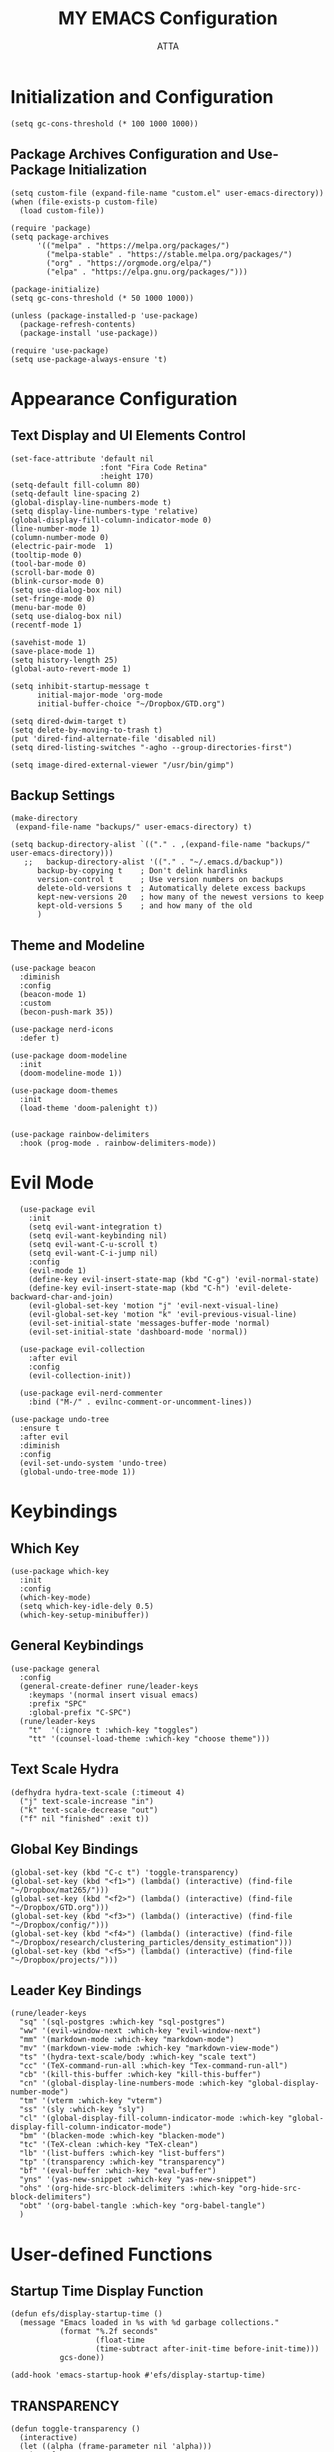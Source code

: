 #+TITLE: MY EMACS Configuration
#+PROPERTY: header-args :tangle ~/.emacs.d/init.el
#+STARTUP: showeverything
#+AUTHOR: ATTA


* Initialization and Configuration

#+BEGIN_SRC elisp
  (setq gc-cons-threshold (* 100 1000 1000))
#+END_SRC

** Package Archives Configuration and  Use-Package Initialization

#+BEGIN_SRC elisp
  (setq custom-file (expand-file-name "custom.el" user-emacs-directory))
  (when (file-exists-p custom-file)
    (load custom-file))

  (require 'package)
  (setq package-archives 
        '(("melpa" . "https://melpa.org/packages/")
          ("melpa-stable" . "https://stable.melpa.org/packages/")
          ("org" . "https://orgmode.org/elpa/")
          ("elpa" . "https://elpa.gnu.org/packages/")))

  (package-initialize)
  (setq gc-cons-threshold (* 50 1000 1000))

  (unless (package-installed-p 'use-package)
    (package-refresh-contents)
    (package-install 'use-package))

  (require 'use-package)
  (setq use-package-always-ensure 't)
#+END_SRC



* Appearance Configuration

** Text Display and UI Elements Control
#+BEGIN_SRC elisp
  (set-face-attribute 'default nil
                      :font "Fira Code Retina"
                      :height 170)
  (setq-default fill-column 80)
  (setq-default line-spacing 2)
  (global-display-line-numbers-mode t)
  (setq display-line-numbers-type 'relative)
  (global-display-fill-column-indicator-mode 0)
  (line-number-mode 1) 
  (column-number-mode 0)
  (electric-pair-mode  1)
  (tooltip-mode 0)
  (tool-bar-mode 0)
  (scroll-bar-mode 0)
  (blink-cursor-mode 0)
  (setq use-dialog-box nil)
  (set-fringe-mode 0)
  (menu-bar-mode 0)
  (setq use-dialog-box nil)
  (recentf-mode 1)

  (savehist-mode 1)
  (save-place-mode 1)
  (setq history-length 25)
  (global-auto-revert-mode 1)

  (setq inhibit-startup-message t
        initial-major-mode 'org-mode
        initial-buffer-choice "~/Dropbox/GTD.org")

  (setq dired-dwim-target t) 
  (setq delete-by-moving-to-trash t) 
  (put 'dired-find-alternate-file 'disabled nil)
  (setq dired-listing-switches "-agho --group-directories-first")

  (setq image-dired-external-viewer "/usr/bin/gimp")
#+END_SRC 


** Backup Settings
#+BEGIN_SRC elisp
(make-directory
 (expand-file-name "backups/" user-emacs-directory) t)

(setq backup-directory-alist `(("." . ,(expand-file-name "backups/" user-emacs-directory)))
   ;;   backup-directory-alist '(("." . "~/.emacs.d/backup"))
      backup-by-copying t    ; Don't delink hardlinks
      version-control t      ; Use version numbers on backups
      delete-old-versions t  ; Automatically delete excess backups
      kept-new-versions 20   ; how many of the newest versions to keep
      kept-old-versions 5    ; and how many of the old
      )
#+END_SRC 


**  Theme and Modeline 

#+BEGIN_SRC   elisp   
(use-package beacon
  :diminish
  :config
  (beacon-mode 1)
  :custom
  (becon-push-mark 35))

(use-package nerd-icons
  :defer t)

(use-package doom-modeline 
  :init
  (doom-modeline-mode 1))

(use-package doom-themes 
  :init
  (load-theme 'doom-palenight t))


(use-package rainbow-delimiters 
  :hook (prog-mode . rainbow-delimiters-mode))
#+END_SRC   


* Evil Mode 
#+BEGIN_SRC elisp
  (use-package evil 
    :init
    (setq evil-want-integration t)
    (setq evil-want-keybinding nil)
    (setq evil-want-C-u-scroll t)
    (setq evil-want-C-i-jump nil)
    :config
    (evil-mode 1)
    (define-key evil-insert-state-map (kbd "C-g") 'evil-normal-state)
    (define-key evil-insert-state-map (kbd "C-h") 'evil-delete-backward-char-and-join)
    (evil-global-set-key 'motion "j" 'evil-next-visual-line)
    (evil-global-set-key 'motion "k" 'evil-previous-visual-line)
    (evil-set-initial-state 'messages-buffer-mode 'normal)
    (evil-set-initial-state 'dashboard-mode 'normal))

  (use-package evil-collection 
    :after evil
    :config
    (evil-collection-init))

  (use-package evil-nerd-commenter
    :bind ("M-/" . evilnc-comment-or-uncomment-lines))

(use-package undo-tree
  :ensure t
  :after evil
  :diminish
  :config
  (evil-set-undo-system 'undo-tree)
  (global-undo-tree-mode 1))
#+END_SRC



* Keybindings  

** Which Key
#+BEGIN_SRC elisp
(use-package which-key
  :init
  :config
  (which-key-mode)
  (setq which-key-idle-dely 0.5)
  (which-key-setup-minibuffer))
#+END_SRC


** General Keybindings
#+BEGIN_SRC elisp
  (use-package general  
    :config
    (general-create-definer rune/leader-keys
      :keymaps '(normal insert visual emacs)
      :prefix "SPC"
      :global-prefix "C-SPC")
    (rune/leader-keys
      "t"  '(:ignore t :which-key "toggles")
      "tt" '(counsel-load-theme :which-key "choose theme")))
#+END_SRC


** Text Scale Hydra
#+BEGIN_SRC elisp
(defhydra hydra-text-scale (:timeout 4) 
  ("j" text-scale-increase "in")
  ("k" text-scale-decrease "out")
  ("f" nil "finished" :exit t))
#+END_SRC


** Global Key Bindings
#+BEGIN_SRC elisp
(global-set-key (kbd "C-c t") 'toggle-transparency)
(global-set-key (kbd "<f1>") (lambda() (interactive) (find-file "~/Dropbox/mat265/")))
(global-set-key (kbd "<f2>") (lambda() (interactive) (find-file "~/Dropbox/GTD.org")))
(global-set-key (kbd "<f3>") (lambda() (interactive) (find-file "~/Dropbox/config/")))
(global-set-key (kbd "<f4>") (lambda() (interactive) (find-file "~/Dropbox/research/clustering_particles/density_estimation")))
(global-set-key (kbd "<f5>") (lambda() (interactive) (find-file "~/Dropbox/projects/")))
#+END_SRC



** Leader Key Bindings
#+BEGIN_SRC elisp
      (rune/leader-keys
        "sq" '(sql-postgres :which-key "sql-postgres")
        "ww" '(evil-window-next :which-key "evil-window-next")
        "mm" '(markdown-mode :which-key "markdown-mode")
        "mv" '(markdown-view-mode :which-key "markdown-view-mode")
        "ts" '(hydra-text-scale/body :which-key "scale text")
        "cc" '(TeX-command-run-all :which-key "Tex-command-run-all")
        "cb" '(kill-this-buffer :which-key "kill-this-buffer")
        "cn" '(global-display-line-numbers-mode :which-key "global-display-number-mode")
        "tm" '(vterm :which-key "vterm")
        "ss" '(sly :which-key "sly")
        "cl" '(global-display-fill-column-indicator-mode :which-key "global-display-fill-column-indicator-mode")
        "bm" '(blacken-mode :which-key "blacken-mode")
        "tc" '(TeX-clean :which-key "TeX-clean")
        "lb" '(list-buffers :which-key "list-buffers")
        "tp" '(transparency :which-key "transparency")
        "bf" '(eval-buffer :which-key "eval-buffer")
        "yns" '(yas-new-snippet :which-key "yas-new-snippet")
        "ohs" '(org-hide-src-block-delimiters :which-key "org-hide-src-block-delimiters")
        "obt" '(org-babel-tangle :which-key "org-babel-tangle")
        )
#+END_SRC




* User-defined Functions 

** Startup Time Display Function

#+BEGIN_SRC elisp
(defun efs/display-startup-time ()
  (message "Emacs loaded in %s with %d garbage collections."
           (format "%.2f seconds"
                   (float-time
                   (time-subtract after-init-time before-init-time)))
           gcs-done))

(add-hook 'emacs-startup-hook #'efs/display-startup-time)
#+END_SRC 

** TRANSPARENCY

#+BEGIN_SRC   elisp   
(defun toggle-transparency ()
  (interactive)
  (let ((alpha (frame-parameter nil 'alpha)))
    (set-frame-parameter
     nil 'alpha
     (if (eql (cond ((numberp alpha) alpha)
                    ((numberp (cdr alpha)) (cdr alpha))
                    ;; Also handle undocumented (<active> <inactive>) form.
                    ((numberp (cadr alpha)) (cadr alpha))) 95)
         '(95 . 95) '(100 . 100)))))

(defun transparency (value)
  "Sets the transparency of the frame window. 0=transparent/100=opaque"
  (interactive "nTransparency Value 0 - 100 opaque:")
  (set-frame-parameter (selected-frame) 'alpha value))

(transparency 90)
#+END_SRC   


#+BEGIN_SRC elisp

(defun efs/org-font-setup ()
;; Replace list hyphen with dot
      (font-lock-add-keywords 'org-mode
                              '(("^ *\\([-]\\) "
                                 (0 (prog1 () (compose-region (match-beginning 1) (match-end 1) "•"))))))

    (let ((background-color (face-attribute 'default :background)))
      (set-face-attribute 'org-block-begin-line nil
                          :foreground background-color
                          :background background-color)
      (set-face-attribute 'org-block-end-line nil
                          :foreground background-color
                          :background background-color))

      ;; Set faces for heading levels
      (dolist (face '((org-level-1 . 1.2)
                      (org-level-2 . 1.1)
                      (org-level-3 . 1.05)
                      (org-level-4 . 1.0)
                      (org-level-5 . 1.1)
                      (org-level-6 . 1.1)
                      (org-level-7 . 1.1)
                      (org-level-8 . 1.1)))
        (set-face-attribute (car face) nil :font "Cantarell" :weight 'regular :height (cdr face)))

      ;; Ensure that anything that should be fixed-pitch in Org files appears that way
      (set-face-attribute 'org-block nil :foreground nil :inherit 'fixed-pitch)
      (set-face-attribute 'org-code nil   :inherit '(shadow fixed-pitch))
      (set-face-attribute 'org-table nil   :inherit '(shadow fixed-pitch))
      (set-face-attribute 'org-verbatim nil :inherit '(shadow fixed-pitch))
      (set-face-attribute 'org-special-keyword nil :inherit '(font-lock-comment-face fixed-pitch))
      (set-face-attribute 'org-meta-line nil :inherit '(font-lock-comment-face fixed-pitch))
      (set-face-attribute 'org-checkbox nil :inherit 'fixed-pitch))

  #+END_SRC 


* Integrated Development Environment 

** Spelling Configuration

#+BEGIN_SRC elisp
(use-package sly)

(use-package no-littering
  :diminish
  :defer t)

  (setq ispell-dictionary "english")
#+END_SRC

** Auto Complete
#+BEGIN_SRC elisp
(use-package auto-complete
  :diminish
  :config
  (auto-complete-mode 1))
#+END_SRC

** Parentheses Highlighting
#+BEGIN_SRC elisp
(use-package paren
  :diminish
  :config (show-paren-mode))
#+END_SRC

** Eldoc
#+BEGIN_SRC elisp
(use-package eldoc
  :defer t
  :config (global-eldoc-mode))
#+END_SRC

** Paredit
#+BEGIN_SRC elisp
(use-package paredit
  :demand t
  :bind
  (:map paredit-mode-map
        ("M-s" . nil))
  :config
  (add-hook 'emacs-lisp-mode-hook #'paredit-mode)
  (add-hook 'eval-expression-minibuffer-setup-hook #'enable-paredit-mode))
#+END_SRC

** Ivy and Related Packages
#+BEGIN_SRC elisp
(use-package ivy
  :diminish
  :bind (("C-s" . swiper)
         :map ivy-minibuffer-map
         ("TAB" . ivy-alt-done)
         ("C-l" . ivy-alt-done)
         ("C-j" . ivy-next-line)
         ("C-k" . ivy-previous-line)
         :map ivy-switch-buffer-map
         ("C-k" . ivy-previous-line)
         ("C-l" . ivy-done)
         ("C-d" . ivy-switch-buffer-kill)
         :map ivy-reverse-i-search-map
         ("C-k" . ivy-previous-line)
         ("C-d" . ivy-reverse-i-search-kill))
  :config
  (ivy-mode 1))

(use-package ivy-rich
  :init
  (ivy-rich-mode 1))

(use-package counsel
  :diminish ivy-mode
  :diminish counsel-mode
  :bind (("C-s" . swiper)
         ("M-x" . counsel-M-x)
         ("C-x b" . counsel-ibuffer)
         ("C-x C-f" . counsel-find-file)
         :map ivy-minibuffer-map
         ("TAB" . ivy-alt-done)
         :map minibuffer-local-map
         ("C-r" . 'counsel-minibuffer-history))
  :init
  (ivy-mode 1)
  (counsel-mode 1)
  :config
  (setq ivy-use-virtual-buffers t)
  (setq enable-recursive-minibuffers t))

(use-package ivy-prescient
  :after counsel
  :init
  (ivy-prescient-mode)
  (prescient-persist-mode))

(use-package prescient
  :defer 0
  :diminish
  :config)
#+END_SRC

** Helpful
#+BEGIN_SRC elisp
(use-package helpful  
  :defer t
  :custom
  (counsel-describe-function-function #'helpful-callable)
  (counsel-describe-variable-function #'helpful-variable)
  :bind
  ([remap describe-function] . counsel-describe-function)
  ([remap describe-command] . helpful-command)
  ([remap describe-variable] . counsel-describe-variable)
  ([remap describe-key] . helpful-key))
#+END_SRC

** Code Formatting
#+begin_src elisp
(use-package blacken
  :defer t
  :init
  (setq-default blacken-fast-unsafe nil)
  (setq-default blacken-line-length 80))
#+end_src

** Autocompletion with Company
#+begin_src elisp
(use-package company
  :after lsp-mode
  :hook (lsp-mode . company-mode)
  :bind (:map company-active-map
         ("<tab>" . company-complete-selection))
        (:map lsp-mode-map
         ("<tab>" . company-indent-or-complete-common))
  :custom
  (company-minimum-prefix-length 1)
  (company-idle-delay 0.0))



(use-package company-box
  :hook (company-mode . company-box-mode))

(use-package company-prescient
  :after company
  :config
  (company-prescient-mode 1)
  (prescient-persist-mode))

(global-company-mode)
#+end_src

** Project Navigation with Projectile
#+begin_src elisp
(use-package projectile  
  :diminish projectile-mode
  :config (projectile-mode)
  :custom ((projectile-completion-system 'ivy))
  :bind-keymap
  ("C-c p" . projectile-command-map)
  :init
  (when (file-directory-p "~/Dropbox/Projects/Code")
    (setq projectile-project-search-path '("~/Dropbox/Projects/Code")))
  (setq projectile-switch-project-action #'projectile-dired))

(use-package counsel-projectile  
  :config (counsel-projectile-mode))
#+end_src

** Spell Checking with Flyspell
#+begin_src elisp
(use-package flyspell
   :config
   ;; (setq ispell-program-name "hunspell"
   ;;       ispell-default-dictionary "en_AU")
   :hook (text-mode . flyspell-mode)
   :bind (("M-<f7>" . flyspell-buffer))
          ("<f7>" . flyspell-word)
          ("C-;" . flyspell-auto-correct-previous-word))
#+end_src

** Deft
#+begin_src elisp
(use-package deft
  :config
  (setq deft-directory org-directory
        deft-recursive t
        deft-strip-summary-regexp ":PROPERTIES:\n\\(.+\n\\)+:END:\n"
        deft-use-filename-as-title t)
  :bind
  ("C-c n d" . deft))
#+end_src

** Eldoc Configuration
#+begin_src elisp
(use-package eldoc
  :diminish eldoc-mode)
#+end_src

** Syntax Checking with Flycheck
#+begin_src elisp
(use-package flycheck
  :diminish flycheck-mode
  :init
  (setq flycheck-check-syntax-automatically '(save new-line)
        flycheck-idle-change-delay 5.0
        flycheck-display-errors-delay 0.9
        flycheck-highlighting-mode 'symbols
        flycheck-indication-mode 'left-fringe
        flycheck-standard-error-navigation t
        flycheck-deferred-syntax-check nil))
#+end_src

** Snippets with Yasnippet
#+begin_src elisp
  (use-package yasnippet
    :ensure t
    :diminish
    :config
    (use-package yasnippet-snippets)
    (setq yas-snippet-dirs '("~/Dropbox/config/emacs_snippets/"))
    (yas-reload-all)
    (yas-global-mode 1))

  
  (define-key yas-minor-mode-map (kbd "<tab>") nil)
  (define-key yas-minor-mode-map (kbd "TAB") nil)
  (define-key yas-minor-mode-map (kbd "<C-tab>") 'yas-expand)
#+end_src

** Text Editing Enhancements
#+begin_src elisp
(add-hook 'text-mode-hook 'visual-line-mode) ;; Sensible line breaking
(delete-selection-mode t) ;; Overwrite selected text
(setq scroll-error-top-bottom t)
#+end_src

** Aggressive Indent
#+BEGIN_SRC elisp
  (use-package aggressive-indent
    :diminish
    :hook
    (emacs-lisp-mode . aggressive-indent-mode)
    (pthon-mode . aggressive-indent-mode))
#+END_SRC


* Org Mode
** Basic Org Mode Setup 

#+begin_src elisp
(use-package org)

(setq org-startup-indented t
        org-pretty-entities t
        org-hide-emphasis-markers t
        org-startup-with-inline-images t
        org-image-actual-width '(200))
#+END_src elisp

** Org-Appear

#+begin_src elisp
    (use-package org-appear
      :hook (org-mode . org-appear-mode))
#+END_src elisp

** Org-Babel

#+begin_src elisp

    (org-babel-do-load-languages
     'org-babel-load-languages
     '(
       (R . t)
       (C . t)
       (python . t) 
       (shell . t) 
       (haskell . t) 
       (latex . t) 
       (matlab . t)
       (sql . t)
       (emacs-lisp . t)))

    (setq org-babel-python-command "python3")

#+END_src elisp

** Org-Font-Setup Function
#+END_src elisp
 
** Org-Setup   
#+begin_src elisp
    (use-package org
      :hook (org-mode . efs/org-mode-setup)
      :config
      (setq org-ellipsis " ▾")
      (efs/org-font-setup))

#+END_src elisp

** Org Bullets

#+begin_src elisp

    (defun efs/org-mode-visual-fill ()
      (setq visual-fill-column-width 100
            visual-fill-column-center-text t)
      (visual-fill-column-mode 1))

    (use-package visual-fill-column
      :hook (org-mode . efs/org-mode-visual-fill))

    (use-package org-bullets
      :after org
      :hook (org-mode . org-bullets-mode)
      :custom
      (org-bullets-bullet-list '("◉" "●" "○" "●" "○" "●" "○" "●")))


#+end_src 


* Languages Server Protocol

** LSP Configuration

#+begin_src elisp
(use-package lsp-mode
  :commands (lsp lsp-deferred)
  :hook 
  (lsp-mode . lsp-enable-which-key-integration)
  :custom
  (lsp-diagnostics-provider :capf)
  (lsp-headerline-breadcrumb-enable t)
  (lsp-headerline-breadcrumb-segments '(project file symbols))
  (lsp-lens-enable nil)
  (lsp-disabled-clients '((python-mode . pyls)))
  :init
  (setq lsp-keymap-prefix "C-c l")) ;; Or 'C-l', 's-l'
#+end_src


** LSP Ivy Integration
#+begin_src elisp
(use-package lsp-ivy
  :after lsp-mode)
#+end_src


** LSP UI Configuration
#+begin_src elisp
(use-package lsp-ui
  :hook (lsp-mode . lsp-ui-mode)
  :after lsp-mode
  :custom
  (lsp-ui-doc-show-with-cursor nil)
  :config
  (setq lsp-ui-doc-position 'bottom))
#+end_src


** LSP Treemacs Integration
#+begin_src elisp
(use-package lsp-treemacs
  :after (lsp-mode treemacs))
#+end_src


** LSP Pyright for Python
#+begin_src elisp
(use-package lsp-pyright
  :hook
  (python-mode . (lambda ()
                   (require 'lsp-pyright)
                   (lsp-deferred))))
#+end_src


* Version Control  (Git Integration with Magit)

#+begin_src elisp
(use-package magit 
  :custom
  (magit-display-buffer-function #'magit-display-buffer-same-window-except-diff-v1))

(use-package forge)
#+end_src


* Programming Languages

** PYTHON

#+BEGIN_SRC   elisp   
  (use-package python-mode
    :hook
    (python-mode . flycheck-mode)
    (python-mode . company-mode)
    (python-mode . blacken-mode)
    (python-mode . yas-minor-mode)
    :custom
    (python-shell-interpreter "python3") 
    :config
    )

  (use-package elpy
    :ensure t
    :init
    (elpy-enable)
    :config
    ;; Use IPython for REPL
    (setq elpy-shell-interactive-shell-command "ipython3")
    (setq elpy-shell-interactive-shell-args '("--simple-prompt" "-i")))

  (use-package pyvenv
    :defer t
    :hook (pyvenv-mode . python-mode)
    :config
    (pyvenv-mode 1))


  (setq sql-postgres-login-params
        '((user :default "postgres")
          (database :default "analysis")
          (server :default "localhost")
          (port :default 5432)))

#+END_SRC   


** SQL

#+BEGIN_SRC   
  (setq sql-postgres-login-params
        '((user :default "postgres")
          (database :default "analysis")
          (server :default "localhost")
          (port :default 5432)))
#+END_SRC   


** HASKELL
#+BEGIN_SRC   haskell   
  (use-package haskell-mode
    :defer t)
    (require 'haskell-mode)
    (add-hook 'haskell-mode-hook 'turn-on-haskell-doc-mode)
    (add-hook 'haskell-mode-hook 'turn-on-haskell-indent)
    (setq-default indent-tabs-mode nil)
#+END_SRC   


** Yaml
#+BEGIN_SRC   elisp   
(use-package  yaml-mode
    :ensure t)

(unless (package-installed-p 'yaml-mode)
(package-refresh-contents)
(package-install 'yaml-mode))

(add-to-list 'org-src-lang-modes '("yaml" . yaml))
#+end_SRC elisp



** Elisp Lint
#+BEGIN_SRC elisp
(use-package elisp-lint)
#+END_SRC


** LATEX 

*** LaTeX Configurations


*** PDF Tools
#+BEGIN_SRC elisp
  (use-package pdf-tools
    :ensure t
    :magic ("%PDF" . pdf-view-mode)
    :config
    (pdf-tools-install)
    (setq-default pdf-view-display-size 'fit-page))

#+END_SRC


*** AUCTeX
#+BEGIN_SRC elisp
  (use-package auctex
    :ensure t
    :defer t
    :hook (LaTeX-mode . (lambda ()
                          (push (list 'output-pdf "Zathura")
                                TeX-view-program-selection)))
          (LaTeX-mode . turn-on-prettify-symbols-mode))

  (setq TeX-view-program-selection '((output-pdf "PDF Tools"))
        TeX-source-correlate-start-server t)

  (add-hook 'TeX-after-compilation-finished-functions
            #'TeX-revert-document-buffer)

  (put 'LaTeX-narrow-to-environment 'disabled nil)

  (add-hook 'LaTeX-mode-hook 'outline-minor-mode)

  ;; (use-package helm-bibtex
  ;; :ensure t
  ;; :bind ("C-c b" . helm-bibtex)
  ;; :config
  ;; (setq bibtex-completion-bibliography '("/path/to/your/bibfile.bib")))
(use-package latex-extra
  :ensure t
  :hook (LaTeX-mode . latex-extra-mode))


#+END_SRC



*** CDLaTeX
#+BEGIN_SRC elisp
(use-package cdlatex
  :hook (LaTeX-mode . cdlatex-mode)
  :config
  (cdlatex-mode 1))
#+END_SRC


*** Company Math
#+BEGIN_SRC elisp
(use-package company-math)

(use-package company-auctex
:ensure t
:init
(company-auctex-init))

(use-package latex-preview-pane
  :ensure t)

(use-package magic-latex-buffer
  :ensure t
  :hook (TeX-update-style . magic-latex-buffer))

    ;; :hook (LaTeX-mode . company-math)
#+END_SRC


*** LaTeX Auto-Activation Snippets (laas)
#+BEGIN_SRC elisp
(use-package laas
  :hook (LaTeX-mode . lass-mode))
#+END_SRC


*** TeX-fold-mode and Other Hooks
#+BEGIN_SRC elisp
(add-hook 'TeX-mode-hook #'TeX-fold-mode)
(add-hook 'TeX-language-dk-hook
          (lambda () (ispell-change-dictionary "english")))

;; Enable parse on load and save.
(setq TeX-parse-self t)
(setq TeX-auto-save t)

(add-hook 'TeX-mode-hook 'flyspell-mode)
(add-hook 'TeX-mode-hook
          (lambda () (TeX-fold-mode 1)))
(add-hook 'TeX-mode-hook 'LaTeX-math-mode)
(add-hook 'TeX-mode-hook 'turn-on-reftex)
#+END_SRC


* Modes and Extensions 

** Minions
#+BEGIN_SRC elisp
(use-package minions
  :custom
  (minions-mode 1))
#+END_SRC

** CSV Mode
#+BEGIN_SRC elisp
(use-package csv-mode
  :mode "\\.csv\\'"
  :preface
  (defun csv-remove-commas ()
    (interactive)
    (goto-char (point-min))
    (while (re-search-forward "\"\\([^\"]+\\)\"" nil t)
      (replace-match (replace-regexp-in-string "," "" (match-string 1))))))
#+END_SRC

** Markdown Mode
#+BEGIN_SRC elisp
(use-package markdown-mode
  :mode (("\\`README\\.md\\'" . gfm-mode)
         ("\\.md\\'"          . markdown-mode)
         ("\\.markdown\\'"    . markdown-mode))
  :custom
  (markdown-command "pandoc -f markdown_github+smart")
  (markdown-command-needs-filename t)
  (markdown-enable-math t)
  (markdown-open-command "marked")
  :custom-face
  (markdown-header-face-1 ((t (:inherit markdown-header-face :height 2.0))))
  (markdown-header-face-2 ((t (:inherit markdown-header-face :height 1.6))))
  (markdown-header-face-3 ((t (:inherit markdown-header-face :height 1.4))))
  (markdown-header-face-4 ((t (:inherit markdown-header-face :height 1.2))))
  :init
  (setq markdown-command "multimarkdown"))
#+END_SRC

** Markdown Preview Mode
#+BEGIN_SRC elisp
(use-package markdown-preview-mode
  :after markdown-mode
  :config
  (setq markdown-preview-stylesheets
        (list (concat "https://github.com/dmarcotte/github-markdown-preview/"
                      "blob/master/data/css/github.css"))))
#+END_SRC


** Focus
#+BEGIN_SRC elisp
(use-package focus)
#+END_SRC

** Emojify
#+BEGIN_SRC elisp
(use-package emojify
  :after erc
  :config
  (global-emojify-mode))
#+END_SRC




* Terminal Configuration

** Term 
#+BEGIN_SRC elisp
(use-package term
  :defer t
  :config
  (setq explicit-shell-file-name "bash") 
  (setq term-prompt-regexp "^[^#$%>\n]*[#$%>] *"))
#+END_SRC

** Vterm 
#+BEGIN_SRC elisp
(use-package vterm
  :defer t
  :config
  (setq explicit-shell-file-name "bash") 
  (setq term-prompt-regexp "^[^#$%>\n]*[#$%>] *"))
#+END_SRC

** Terminal Modes Line Numbers Configuration
#+BEGIN_SRC elisp
(dolist (mode '(term-mode-hook
                shell-mode-hook
                eshell-mode-hook
                vterm-mode-hook
                treemacs-mode-hook))
  (add-hook mode (lambda ()
                   (display-line-numbers-mode -1))))
#+END_SRC


* No Littering

#+BEGIN_SRC elisp

    (setq backup-directory-alist `(("." . ,(expand-file-name "tmp/backups/" user-emacs-directory))))

;;    (setq make-backup-files nil)

    (make-directory (expand-file-name "tmp/auto-saves/" user-emacs-directory) t)

    (setq auto-save-list-file-prefix (expand-file-name "tmp/auto-saves/sessions/" user-emacs-directory)
          auto-save-file-name-transforms `((".*" ,(expand-file-name "tmp/auto-saves/" user-emacs-directory) t)))

  (setq create-lockfiles nil)

  (setq projectile-known-projects-file
        (expand-file-name "tmp/projectile-bookmarks.eld" user-emacs-directory)
        lsp-session-file (expand-file-name "tmp/.lsp-session-v1" user-emacs-directory))

  
(setq user-emacs-directory (expand-file-name "~/.cache/emacs"))

(use-package no-littering)


#+END_SRC 


* TESTING 

#+BEGIN_SRC elisp

  (defun org-hide-src-block-delimiters()
    (interactive)
    (save-excursion (goto-char (point-max))
        (while (re-search-backward "#\\+BEGIN_SRC\\|#\\+END_SRC" nil t)
           (let ((ov (make-overlay (line-beginning-position)
               (1+ (line-end-position)))))
           (overlay-put ov 'invisible t)))))

  
  (org-hide-src-block-delimiters)
#+END_SRC 


#+BEGIN_SRC elisp

   (use-package mu4e)

  #+END_SRC 

